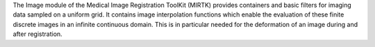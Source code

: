 The Image module of the Medical Image Registration ToolKit (MIRTK) provides containers
and basic filters for imaging data sampled on a uniform grid. It contains image
interpolation functions which enable the evaluation of these finite discrete images
in an infinite continuous domain. This is in particular needed for the deformation of
an image during and after registration.
